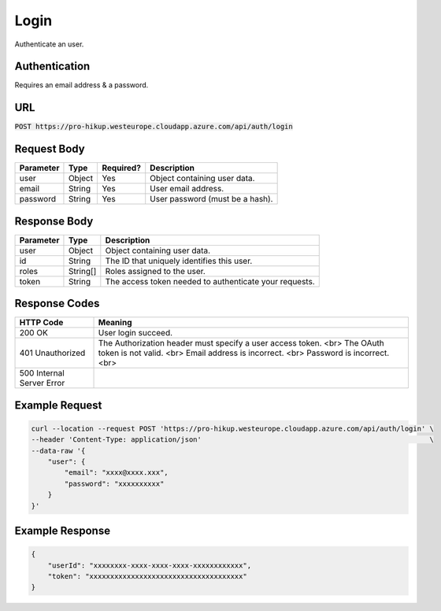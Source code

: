 .. _login:

Login
============

Authenticate an user.

Authentication
------------

Requires an email address & a password.

URL
------------

:code:`POST https://pro-hikup.westeurope.cloudapp.azure.com/api/auth/login`

Request Body
------------

+---------------+-----------+---------------+------------------------------------------------------+
| Parameter     | Type      | Required?     | Description                                          |
+===============+===========+===============+======================================================+
| user          | Object    | Yes           | Object containing user data.                         |
+---------------+-----------+---------------+------------------------------------------------------+
| email         | String    | Yes           | User email address.                                  |
+---------------+-----------+---------------+------------------------------------------------------+
| password      | String    | Yes           | User password (must be a hash).                      |
+---------------+-----------+---------------+------------------------------------------------------+

Response Body
------------

+---------------+-----------+----------------------------------------------------------------------+
| Parameter     | Type      | Description                                                          |
+===============+===========+======================================================================+
| user          | Object    | Object containing user data.                                         |
+---------------+-----------+----------------------------------------------------------------------+
| id            | String    | The ID that uniquely identifies this user.                           |
+---------------+-----------+----------------------------------------------------------------------+
| roles         | String[]  | Roles assigned to the user.                                          |
+---------------+-----------+----------------------------------------------------------------------+
| token         | String    | The access token needed to authenticate your requests.               |
+---------------+-----------+----------------------------------------------------------------------+

Response Codes
------------

+---------------------------+----------------------------------------------------------------------+
| HTTP Code                 | Meaning                                                              |
+===========================+======================================================================+
| 200 OK                    | User login succeed.                                                  |
+---------------------------+----------------------------------------------------------------------+
| 401 Unauthorized          | The Authorization header must specify a user access token. <br> The  |
|                           | OAuth token is not valid. <br>                                       |
|                           | Email address is incorrect. <br>                                     |
|                           | Password is incorrect. <br>                                          |
+---------------------------+----------------------------------------------------------------------+
| 500 Internal Server Error |                                                                      |
+---------------------------+----------------------------------------------------------------------+

Example Request
------------

.. code-block:: console

    curl --location --request POST 'https://pro-hikup.westeurope.cloudapp.azure.com/api/auth/login' \
    --header 'Content-Type: application/json'                                                       \
    --data-raw '{
        "user": {
            "email": "xxxx@xxxx.xxx",
            "password": "xxxxxxxxxx"
        }
    }'

Example Response
------------

.. code-block:: console

    {
        "userId": "xxxxxxxx-xxxx-xxxx-xxxx-xxxxxxxxxxxx",
        "token": "xxxxxxxxxxxxxxxxxxxxxxxxxxxxxxxxxxxxx"
    }
